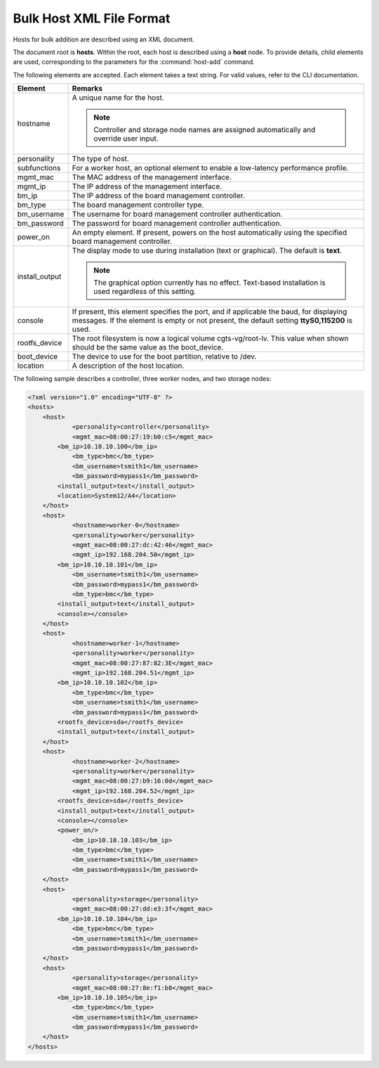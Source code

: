 
.. hzf1552927866550
.. _bulk-host-xml-file-format-r7:

=========================
Bulk Host XML File Format
=========================

Hosts for bulk addition are described using an XML document.

The document root is **hosts**. Within the root, each host is described using a
**host** node. To provide details, child elements are used, corresponding to
the parameters for the :command:`host-add` command.

The following elements are accepted. Each element takes a text string. For
valid values, refer to the CLI documentation.


.. _bulk-host-xml-file-format-simpletable-tc3-w15-ht:


.. table::
    :widths: auto

    +-----------------------------------------------------------------------------------------------------------------------------------------------------------------------------------------+-----------------------------------------------------------------------------------------------------------------------------------------------------------------------------------------+
    | Element                                                                                                                                                                                 | Remarks                                                                                                                                                                                 |
    +=========================================================================================================================================================================================+=========================================================================================================================================================================================+
    | hostname                                                                                                                                                                                | A unique name for the host.                                                                                                                                                             |
    |                                                                                                                                                                                         |                                                                                                                                                                                         |
    |                                                                                                                                                                                         | .. note::                                                                                                                                                                               |
    |                                                                                                                                                                                         |     Controller and storage node names are assigned automatically and override user input.                                                                                               |
    +-----------------------------------------------------------------------------------------------------------------------------------------------------------------------------------------+-----------------------------------------------------------------------------------------------------------------------------------------------------------------------------------------+
    | personality                                                                                                                                                                             | The type of host.                                                                                                                                                                       |
    +-----------------------------------------------------------------------------------------------------------------------------------------------------------------------------------------+-----------------------------------------------------------------------------------------------------------------------------------------------------------------------------------------+
    | subfunctions                                                                                                                                                                            | For a worker host, an optional element to enable a low-latency performance profile.                                                                                                     |
    +-----------------------------------------------------------------------------------------------------------------------------------------------------------------------------------------+-----------------------------------------------------------------------------------------------------------------------------------------------------------------------------------------+
    | mgmt\_mac                                                                                                                                                                               | The MAC address of the management interface.                                                                                                                                            |
    +-----------------------------------------------------------------------------------------------------------------------------------------------------------------------------------------+-----------------------------------------------------------------------------------------------------------------------------------------------------------------------------------------+
    | mgmt\_ip                                                                                                                                                                                | The IP address of the management interface.                                                                                                                                             |
    +-----------------------------------------------------------------------------------------------------------------------------------------------------------------------------------------+-----------------------------------------------------------------------------------------------------------------------------------------------------------------------------------------+
    | bm\_ip                                                                                                                                                                                  | The IP address of the board management controller.                                                                                                                                      |
    +-----------------------------------------------------------------------------------------------------------------------------------------------------------------------------------------+-----------------------------------------------------------------------------------------------------------------------------------------------------------------------------------------+
    | bm\_type                                                                                                                                                                                | The board management controller type.                                                                                                                                                   |
    +-----------------------------------------------------------------------------------------------------------------------------------------------------------------------------------------+-----------------------------------------------------------------------------------------------------------------------------------------------------------------------------------------+
    | bm\_username                                                                                                                                                                            | The username for board management controller authentication.                                                                                                                            |
    +-----------------------------------------------------------------------------------------------------------------------------------------------------------------------------------------+-----------------------------------------------------------------------------------------------------------------------------------------------------------------------------------------+
    | bm\_password                                                                                                                                                                            | The password for board management controller authentication.                                                                                                                            |
    +-----------------------------------------------------------------------------------------------------------------------------------------------------------------------------------------+-----------------------------------------------------------------------------------------------------------------------------------------------------------------------------------------+
    | power\_on                                                                                                                                                                               | An empty element. If present, powers on the host automatically using the specified board management controller.                                                                         |
    +-----------------------------------------------------------------------------------------------------------------------------------------------------------------------------------------+-----------------------------------------------------------------------------------------------------------------------------------------------------------------------------------------+
    | install\_output                                                                                                                                                                         | The display mode to use during installation \(text or graphical\). The default is **text**.                                                                                             |
    |                                                                                                                                                                                         |                                                                                                                                                                                         |
    |                                                                                                                                                                                         | .. note::                                                                                                                                                                               |
    |                                                                                                                                                                                         |     The graphical option currently has no effect. Text-based installation is used regardless of this setting.                                                                           |
    +-----------------------------------------------------------------------------------------------------------------------------------------------------------------------------------------+-----------------------------------------------------------------------------------------------------------------------------------------------------------------------------------------+
    | console                                                                                                                                                                                 | If present, this element specifies the port, and if applicable the baud, for displaying messages. If the element is empty or not present, the default setting **ttyS0,115200** is used. |
    +-----------------------------------------------------------------------------------------------------------------------------------------------------------------------------------------+-----------------------------------------------------------------------------------------------------------------------------------------------------------------------------------------+
    | rootfs\_device                                                                                                                                                                          | The root filesystem is now a logical volume cgts-vg/root-lv. This value when shown should be the same value as the boot_device.                                                         |
    +-----------------------------------------------------------------------------------------------------------------------------------------------------------------------------------------+-----------------------------------------------------------------------------------------------------------------------------------------------------------------------------------------+
    | boot\_device                                                                                                                                                                            | The device to use for the boot partition, relative to /dev.                                                                                                                             |
    +-----------------------------------------------------------------------------------------------------------------------------------------------------------------------------------------+-----------------------------------------------------------------------------------------------------------------------------------------------------------------------------------------+
    | location                                                                                                                                                                                | A description of the host location.                                                                                                                                                     |
    +-----------------------------------------------------------------------------------------------------------------------------------------------------------------------------------------+-----------------------------------------------------------------------------------------------------------------------------------------------------------------------------------------+

The following sample describes a controller, three worker nodes, and two storage nodes:

.. code-block:: none

    <?xml version="1.0" encoding="UTF-8" ?>
    <hosts>
    	<host>
    		<personality>controller</personality>
    		<mgmt_mac>08:00:27:19:b0:c5</mgmt_mac>
            <bm_ip>10.10.10.100</bm_ip>
    		<bm_type>bmc</bm_type>
    		<bm_username>tsmith1</bm_username>
    		<bm_password>mypass1</bm_password>
            <install_output>text</install_output>
            <location>System12/A4</location>
    	</host>
    	<host>
    		<hostname>worker-0</hostname>
    		<personality>worker</personality>
    		<mgmt_mac>08:00:27:dc:42:46</mgmt_mac>
    		<mgmt_ip>192.168.204.50</mgmt_ip>
            <bm_ip>10.10.10.101</bm_ip>
    		<bm_username>tsmith1</bm_username>
    		<bm_password>mypass1</bm_password>
    		<bm_type>bmc</bm_type>
            <install_output>text</install_output>
            <console></console>
    	</host>
    	<host>
    		<hostname>worker-1</hostname>
    		<personality>worker</personality>
    		<mgmt_mac>08:00:27:87:82:3E</mgmt_mac>
    		<mgmt_ip>192.168.204.51</mgmt_ip>
            <bm_ip>10.10.10.102</bm_ip>
    		<bm_type>bmc</bm_type>
    		<bm_username>tsmith1</bm_username>
    		<bm_password>mypass1</bm_password>
            <rootfs_device>sda</rootfs_device>
            <install_output>text</install_output>
    	</host>
    	<host>
    		<hostname>worker-2</hostname>
    		<personality>worker</personality>
    		<mgmt_mac>08:00:27:b9:16:0d</mgmt_mac>
    		<mgmt_ip>192.168.204.52</mgmt_ip>
            <rootfs_device>sda</rootfs_device>
            <install_output>text</install_output>
            <console></console>
            <power_on/>
    		<bm_ip>10.10.10.103</bm_ip>
    		<bm_type>bmc</bm_type>
    		<bm_username>tsmith1</bm_username>
    		<bm_password>mypass1</bm_password>
    	</host>
    	<host>
    		<personality>storage</personality>
    		<mgmt_mac>08:00:27:dd:e3:3f</mgmt_mac>
            <bm_ip>10.10.10.104</bm_ip>
    		<bm_type>bmc</bm_type>
    		<bm_username>tsmith1</bm_username>
    		<bm_password>mypass1</bm_password>
    	</host>
    	<host>
    		<personality>storage</personality>
    		<mgmt_mac>08:00:27:8e:f1:b8</mgmt_mac>
            <bm_ip>10.10.10.105</bm_ip>
    		<bm_type>bmc</bm_type>
    		<bm_username>tsmith1</bm_username>
    		<bm_password>mypass1</bm_password>
    	</host>
    </hosts>
